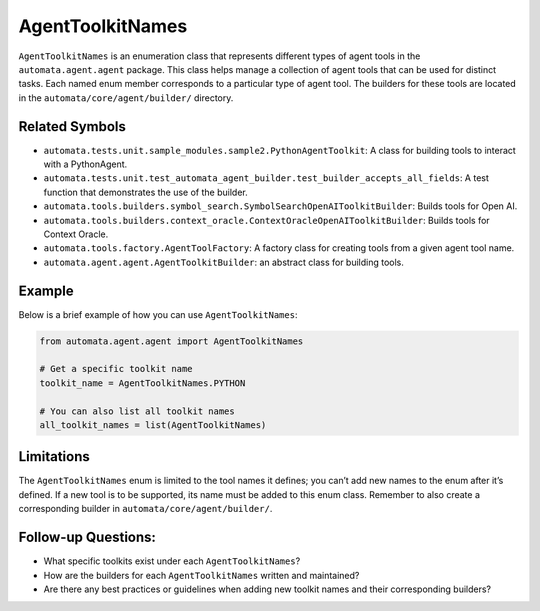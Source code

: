AgentToolkitNames
=================

``AgentToolkitNames`` is an enumeration class that represents different
types of agent tools in the ``automata.agent.agent`` package. This
class helps manage a collection of agent tools that can be used for
distinct tasks. Each named enum member corresponds to a particular type
of agent tool. The builders for these tools are located in the
``automata/core/agent/builder/`` directory.

Related Symbols
---------------

-  ``automata.tests.unit.sample_modules.sample2.PythonAgentToolkit``: A
   class for building tools to interact with a PythonAgent.
-  ``automata.tests.unit.test_automata_agent_builder.test_builder_accepts_all_fields``:
   A test function that demonstrates the use of the builder.
-  ``automata.tools.builders.symbol_search.SymbolSearchOpenAIToolkitBuilder``:
   Builds tools for Open AI.
-  ``automata.tools.builders.context_oracle.ContextOracleOpenAIToolkitBuilder``:
   Builds tools for Context Oracle.
-  ``automata.tools.factory.AgentToolFactory``: A factory class for
   creating tools from a given agent tool name.
-  ``automata.agent.agent.AgentToolkitBuilder``: an abstract class
   for building tools.

Example
-------

Below is a brief example of how you can use ``AgentToolkitNames``:

.. code:: python

   from automata.agent.agent import AgentToolkitNames

   # Get a specific toolkit name
   toolkit_name = AgentToolkitNames.PYTHON

   # You can also list all toolkit names
   all_toolkit_names = list(AgentToolkitNames)

Limitations
-----------

The ``AgentToolkitNames`` enum is limited to the tool names it defines;
you can’t add new names to the enum after it’s defined. If a new tool is
to be supported, its name must be added to this enum class. Remember to
also create a corresponding builder in ``automata/core/agent/builder/``.

Follow-up Questions:
--------------------

-  What specific toolkits exist under each ``AgentToolkitNames``?
-  How are the builders for each ``AgentToolkitNames`` written and
   maintained?
-  Are there any best practices or guidelines when adding new toolkit
   names and their corresponding builders?
